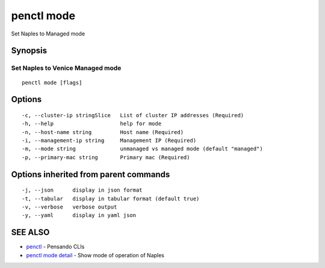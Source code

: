 .. _penctl_mode:

penctl mode
-----------

Set Naples to Managed mode

Synopsis
~~~~~~~~



-----------------------------------
 Set Naples to Venice Managed mode 
-----------------------------------


::

  penctl mode [flags]

Options
~~~~~~~

::

  -c, --cluster-ip stringSlice   List of cluster IP addresses (Required)
  -h, --help                     help for mode
  -n, --host-name string         Host name (Required)
  -i, --management-ip string     Management IP (Required)
  -m, --mode string              unmanaged vs managed mode (default "managed")
  -p, --primary-mac string       Primary mac (Required)

Options inherited from parent commands
~~~~~~~~~~~~~~~~~~~~~~~~~~~~~~~~~~~~~~

::

  -j, --json      display in json format
  -t, --tabular   display in tabular format (default true)
  -v, --verbose   verbose output
  -y, --yaml      display in yaml json

SEE ALSO
~~~~~~~~

* `penctl <penctl.rst>`_ 	 - Pensando CLIs
* `penctl mode detail <penctl_mode_detail.rst>`_ 	 - Show mode of operation of Naples


